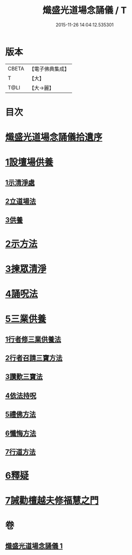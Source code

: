 #+TITLE: 熾盛光道場念誦儀 / T
#+DATE: 2015-11-26 14:04:12.535301
* 版本
 |     CBETA|【電子佛典集成】|
 |         T|【大】     |
 |      T@LI|【大→麗】   |

* 目次
* [[file:KR6d0201_001.txt::001-0978b3][熾盛光道場念誦儀拾遺序]]
* [[file:KR6d0201_001.txt::001-0978b25][1設壇場供養]]
** [[file:KR6d0201_001.txt::001-0978b25][1示清淨處]]
** [[file:KR6d0201_001.txt::0978c8][2立道場法]]
** [[file:KR6d0201_001.txt::0978c21][3供養]]
* [[file:KR6d0201_001.txt::0978c25][2示方法]]
* [[file:KR6d0201_001.txt::0979b9][3揀眾清淨]]
* [[file:KR6d0201_001.txt::0979b28][4誦呪法]]
* [[file:KR6d0201_001.txt::0979c23][5三業供養]]
** [[file:KR6d0201_001.txt::0979c28][1行者修三業供養法]]
** [[file:KR6d0201_001.txt::0980a6][2行者召請三寶方法]]
** [[file:KR6d0201_001.txt::0980b15][3讚歎三寶法]]
** [[file:KR6d0201_001.txt::0980b22][4依法持呪]]
** [[file:KR6d0201_001.txt::0980c10][5禮佛方法]]
** [[file:KR6d0201_001.txt::0981a10][6懺悔方法]]
** [[file:KR6d0201_001.txt::0981c14][7行道方法]]
* [[file:KR6d0201_001.txt::0981c28][6釋疑]]
* [[file:KR6d0201_001.txt::0982b13][7誡勸檀越夫修福慧之門]]
* 卷
** [[file:KR6d0201_001.txt][熾盛光道場念誦儀 1]]
